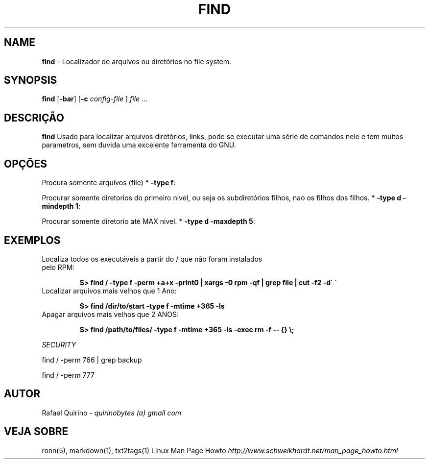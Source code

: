.\" generated with Ronn/v0.7.3
.\" http://github.com/rtomayko/ronn/tree/0.7.3
.
.TH "FIND" "1" "May 2017" "" ""
.
.SH "NAME"
\fBfind\fR \- Localizador de arquivos ou diretórios no file system\.
.
.SH "SYNOPSIS"
\fBfind\fR [\fB\-bar\fR] [\fB\-c\fR \fIconfig\-file\fR ] \fIfile\fR \.\.\.
.
.SH "DESCRIÇÃO"
\fBfind\fR Usado para localizar arquivos diretórios, links, pode se executar uma série de comandos nele e tem muitos parametros, sem duvida uma excelente ferramenta do GNU\.
.
.SH "OPÇÕES"
Procura somente arquivos (file) * \fB\-type f\fR:
.
.P
Procurar somente diretorios do primeiro nivel, ou seja os subdiretórios filhos, nao os filhos dos filhos\. * \fB\-type d \-mindepth 1\fR:
.
.P
Procurar somente diretorio até MAX nivel\. * \fB\-type d \-maxdepth 5\fR:
.
.SH "EXEMPLOS"
.
.TP
Localiza todos os executáveis a partir do / que não foram instalados pelo RPM:
.
.IP
\fB$> find / \-type f \-perm +a+x \-print0 | xargs \-0 rpm \-qf | grep file | cut \-f2 \-d\' \'\fR
.
.TP
Localizar arquivos mais velhos que 1 Ano:
.
.IP
\fB$> find /dir/to/start \-type f \-mtime +365 \-ls\fR
.
.TP
Apagar arquivos mais velhos que 2 ANOS:
.
.IP
\fB$> find /path/to/files/ \-type f \-mtime +365 \-ls \-exec rm \-f \-\- {} \e;\fR
.
.P
\fISECURITY\fR
.
.P
find / \-perm 766 | grep backup
.
.P
find / \-perm 777
.
.SH "AUTOR"
Rafael Quirino \- \fIquirinobytes (a) gmail com\fR
.
.SH "VEJA SOBRE"
ronn(5), markdown(1), txt2tags(1) Linux Man Page Howto \fIhttp://www\.schweikhardt\.net/man_page_howto\.html\fR
